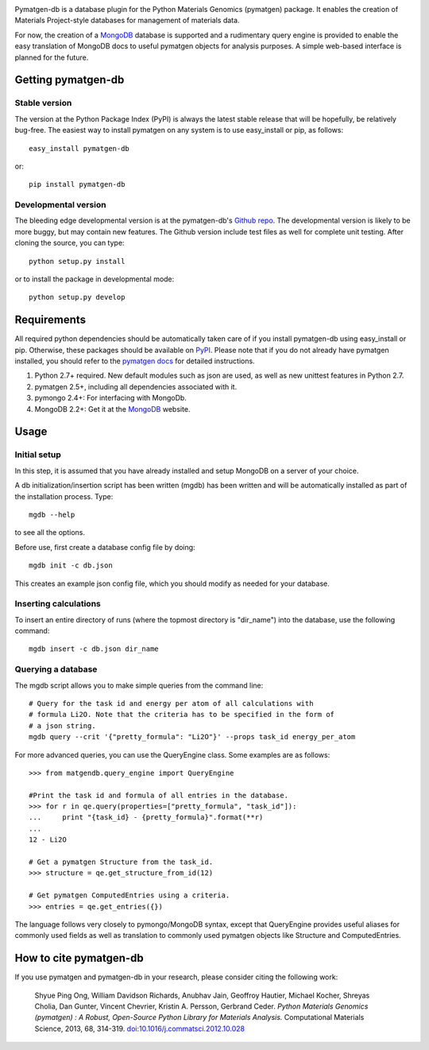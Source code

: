.. image:: https://travis-ci.org/materialsproject/pymatgen-db.png

Pymatgen-db is a database plugin for the Python Materials Genomics (pymatgen)
package. It enables the creation of Materials Project-style databases for
management of materials data.

For now, the creation of a `MongoDB`_ database is supported and a rudimentary
query engine is provided to enable the easy translation of MongoDB docs to
useful pymatgen objects for analysis purposes. A simple web-based interface is
planned for the future.

Getting pymatgen-db
===================

Stable version
--------------

The version at the Python Package Index (PyPI) is always the latest stable
release that will be hopefully, be relatively bug-free. The easiest way to
install pymatgen on any system is to use easy_install or pip, as follows::

    easy_install pymatgen-db

or::

    pip install pymatgen-db

Developmental version
---------------------

The bleeding edge developmental version is at the pymatgen-db's `Github repo
<https://github.com/materialsproject/pymatgen-db>`_. The developmental
version is likely to be more buggy, but may contain new features. The
Github version include test files as well for complete unit testing. After
cloning the source, you can type::

    python setup.py install

or to install the package in developmental mode::

    python setup.py develop

Requirements
============

All required python dependencies should be automatically taken care of if you
install pymatgen-db using easy_install or pip. Otherwise, these packages should
be available on `PyPI <http://pypi.python.org>`_. Please note that if you do
not already have pymatgen installed, you should refer to the `pymatgen docs
<http://pythonhosted.org//pymatgen>`_ for detailed instructions.

1. Python 2.7+ required. New default modules such as json are used, as well as
   new unittest features in Python 2.7.
2. pymatgen 2.5+, including all dependencies associated with it.
3. pymongo 2.4+: For interfacing with MongoDb.
4. MongoDB 2.2+: Get it at the `MongoDB`_ website.

Usage
=====

Initial setup
-------------

In this step, it is assumed that you have already installed and setup MongoDB
on a server of your choice.

A db initialization/insertion script has been written (mgdb) has been
written and will be automatically installed as part of the installation
process. Type::

    mgdb --help

to see all the options.

Before use, first create a database config file by doing::

    mgdb init -c db.json

This creates an example json config file, which you should modify as needed
for your database.

Inserting calculations
----------------------

To insert an entire directory of runs (where the topmost directory is
"dir_name") into the database, use the following command::

    mgdb insert -c db.json dir_name

Querying a database
-------------------

The mgdb script allows you to make simple queries from the command line::

    # Query for the task id and energy per atom of all calculations with
    # formula Li2O. Note that the criteria has to be specified in the form of
    # a json string.
    mgdb query --crit '{"pretty_formula": "Li2O"}' --props task_id energy_per_atom

For more advanced queries, you can use the QueryEngine class. Some examples
are as follows::

    >>> from matgendb.query_engine import QueryEngine

    #Print the task id and formula of all entries in the database.
    >>> for r in qe.query(properties=["pretty_formula", "task_id"]):
    ...     print "{task_id} - {pretty_formula}".format(**r)
    ...
    12 - Li2O

    # Get a pymatgen Structure from the task_id.
    >>> structure = qe.get_structure_from_id(12)

    # Get pymatgen ComputedEntries using a criteria.
    >>> entries = qe.get_entries({})

The language follows very closely to pymongo/MongoDB syntax, except that
QueryEngine provides useful aliases for commonly used fields as well as
translation to commonly used pymatgen objects like Structure and
ComputedEntries.

How to cite pymatgen-db
=======================

If you use pymatgen and pymatgen-db in your research, please consider citing
the following work:

    Shyue Ping Ong, William Davidson Richards, Anubhav Jain, Geoffroy Hautier,
    Michael Kocher, Shreyas Cholia, Dan Gunter, Vincent Chevrier, Kristin A.
    Persson, Gerbrand Ceder. *Python Materials Genomics (pymatgen) : A Robust,
    Open-Source Python Library for Materials Analysis.* Computational
    Materials Science, 2013, 68, 314-319. `doi:10.1016/j.commatsci.2012.10.028
    <http://dx.doi.org/10.1016/j.commatsci.2012.10.028>`_

.. _`MongoDB` : http://www.mongodb.org/
